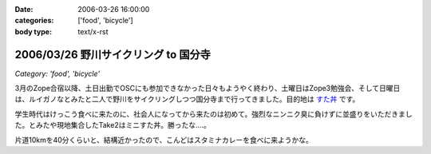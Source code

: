 :date: 2006-03-26 16:00:00
:categories: ['food', 'bicycle']
:body type: text/x-rst

=====================================
2006/03/26 野川サイクリング to 国分寺
=====================================

*Category: 'food', 'bicycle'*

3月のZope合宿以降、土日出勤でOSCにも参加できなかった日々もようやく終わり、土曜日はZope3勉強会、そして日曜日は、ルイガノなとみたと二人で野川をサイクリングしつつ国分寺まで行ってきました。目的地は `すた丼`_ です。

学生時代はけっこう食べに来たのに、社会人になってから来たのは初めて。強烈なニンニク臭に負けずに並盛りをいただきました。とみたや現地集合したTake2はミニすた丼。勝ったな‥‥。

片道10kmを40分くらいと、結構近かったので、こんどはスタミナカレーを食べに来ようかな。

.. _`すた丼`: http://www.sutadon.com/shop-koku.htm


.. :extend type: text/x-rst
.. :extend:

